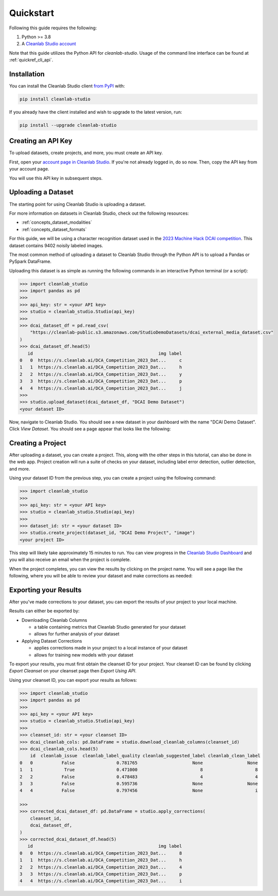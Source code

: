 Quickstart
==========

Following this guide requires the following:

#. Python >= 3.8
#. A `Cleanlab Studio account <https://app.cleanlab.ai/>`_

Note that this guide utilizes the Python API for `cleanlab-studio`.
Usage of the command line interface can be found at :ref:`quickref_cli_api`.

Installation
------------
You can install the Cleanlab Studio client `from PyPI <https://pypi.org/project/cleanlab-studio/>`_ with:

.. code-block:: bash

    pip install cleanlab-studio

If you already have the client installed and wish to upgrade to the latest version, run:

.. code-block:: bash

    pip install --upgrade cleanlab-studio

Creating an API Key
-------------------

To upload datasets, create projects, and more, you must create an API key.

First, open your `account page in Cleanlab Studio <https://app.cleanlab.ai/account>`_.
If you're not already logged in, do so now.
Then, copy the API key from your account page.

You will use this API key in subsequent steps.

Uploading a Dataset
-------------------

The starting point for using Cleanlab Studio is uploading a dataset.

For more information on datasets in Cleanlab Studio, check out the following resources:

* :ref:`concepts_dataset_modalities`
* :ref:`concepts_dataset_formats`

For this guide, we will be using a character recognition dataset used in the `2023 Machine Hack DCAI competition <https://machinehack.com/tournaments/data_centric_ai_competition_2023>`_.
This dataset contains 9402 noisily labeled images.

The most common method of uploading a dataset to Cleanlab Studio through the Python API is to upload a Pandas or PySpark DataFrame.

Uploading this dataset is as simple as running the following commands in an interactive Python terminal (or a script):

.. code-block:: python

    >>> import cleanlab_studio
    >>> import pandas as pd
    >>>
    >>> api_key: str = <your API key>
    >>> studio = cleanlab_studio.Studio(api_key)
    >>>
    >>> dcai_dataset_df = pd.read_csv(
        "https://cleanlab-public.s3.amazonaws.com/StudioDemoDatasets/dcai_external_media_dataset.csv"
    )
    >>> dcai_dataset_df.head(5)
       id                                                img label
    0   0  https://s.cleanlab.ai/DCA_Competition_2023_Dat...     c
    1   1  https://s.cleanlab.ai/DCA_Competition_2023_Dat...     h
    2   2  https://s.cleanlab.ai/DCA_Competition_2023_Dat...     y
    3   3  https://s.cleanlab.ai/DCA_Competition_2023_Dat...     p
    4   4  https://s.cleanlab.ai/DCA_Competition_2023_Dat...     j
    >>>
    >>> studio.upload_dataset(dcai_dataset_df, "DCAI Demo Dataset")
    <your dataset ID>

Now, navigate to Cleanlab Studio. You should see a new dataset in your dashboard with the name "DCAI Demo Dataset".
Click `View Dataset`. You should see a page appear that looks like the following:

.. image:: /_images/dcai_dataset_screenshot.png
    :alt: Cleanlab Studio Dataset View


Creating a Project
------------------

After uploading a dataset, you can create a project. This, along with the other steps in this tutorial, can also be done in the web app.
Project creation will run a suite of checks on your dataset, including label error detection, outlier detection, and more.

Using your dataset ID from the previous step, you can create a project using the following command:

.. code-block:: python

    >>> import cleanlab_studio
    >>>
    >>> api_key: str = <your API key>
    >>> studio = cleanlab_studio.Studio(api_key)
    >>>
    >>> dataset_id: str = <your dataset ID>
    >>> studio.create_project(dataset_id, "DCAI Demo Project", "image")
    <your project ID>

This step will likely take approximately 15 minutes to run.
You can view progress in the `Cleanlab Studio Dashboard <https://app.cleanlab.ai/>`_ and you will also receive an email when the project is complete.

When the project completes, you can view the results by clicking on the project name.
You will see a page like the following, where you will be able to review your dataset and make corrections as needed:

.. image:: /_images/dcai_project_screenshot.png
    :alt: Cleanlab Studio Project View


Exporting your Results
----------------------
After you've made corrections to your dataset, you can export the results of your project to your local machine.

Results can either be exported by:

* Downloading Cleanlab Columns

  * a table containing metrics that Cleanlab Studio generated for your dataset
  * allows for further analysis of your dataset

* Applying Dataset Corrections

  * applies corrections made in your project to a local instance of your dataset
  * allows for training new models with your dataset

To export your results, you must first obtain the cleanset ID for your project.
Your cleanset ID can be found by clicking `Export Cleanset` on your cleanset page then `Export Using API`.

Using your cleanset ID, you can export your results as follows:

.. code-block:: python

    >>> import cleanlab_studio
    >>> import pandas as pd
    >>>
    >>> api_key = <your API key>
    >>> studio = cleanlab_studio.Studio(api_key)
    >>>
    >>> cleanset_id: str = <your cleanset ID>
    >>> dcai_cleanlab_cols: pd.DataFrame = studio.download_cleanlab_columns(cleanset_id)
    >>> dcai_cleanlab_cols.head(5)
        id  cleanlab_issue  cleanlab_label_quality cleanlab_suggested_label cleanlab_clean_label
    0   0           False                0.781765                     None                 None
    1   1            True                0.471000                        8                    8
    2   2           False                0.478483                        4                    4
    3   3           False                0.595736                     None                 None
    4   4           False                0.797456                     None                    i

    >>>
    >>> corrected_dcai_dataset_df: pd.DataFrame = studio.apply_corrections(
        cleanset_id,
        dcai_dataset_df,
    )
    >>> corrected_dcai_dataset_df.head(5)
       id                                                img label
    0   0  https://s.cleanlab.ai/DCA_Competition_2023_Dat...     8
    1   1  https://s.cleanlab.ai/DCA_Competition_2023_Dat...     h
    2   2  https://s.cleanlab.ai/DCA_Competition_2023_Dat...     4
    3   3  https://s.cleanlab.ai/DCA_Competition_2023_Dat...     p
    4   4  https://s.cleanlab.ai/DCA_Competition_2023_Dat...     i
